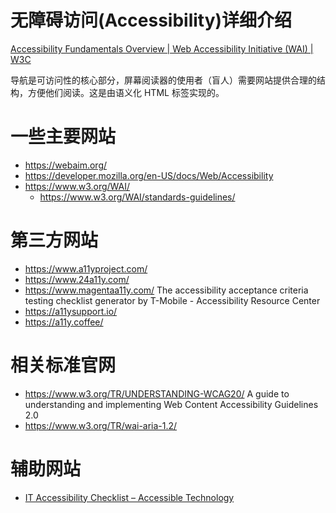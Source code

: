 * 无障碍访问(Accessibility)详细介绍

[[https://www.w3.org/WAI/fundamentals/][Accessibility Fundamentals Overview | Web Accessibility Initiative (WAI) | W3C]]

导航是可访问性的核心部分，屏幕阅读器的使用者（盲人）需要网站提供合理的结构，方便他们阅读。这是由语义化 HTML 标签实现的。

* 一些主要网站

- https://webaim.org/
- https://developer.mozilla.org/en-US/docs/Web/Accessibility
- https://www.w3.org/WAI/
  - https://www.w3.org/WAI/standards-guidelines/

* 第三方网站

- https://www.a11yproject.com/
- https://www.24a11y.com/
- https://www.magentaa11y.com/ The accessibility acceptance criteria testing checklist generator by T-Mobile - Accessibility Resource Center
- https://a11ysupport.io/
- https://a11y.coffee/

* 相关标准官网

- https://www.w3.org/TR/UNDERSTANDING-WCAG20/ A guide to understanding and implementing Web Content Accessibility Guidelines 2.0
- https://www.w3.org/TR/wai-aria-1.2/

* 辅助网站

- [[https://www.washington.edu/accesstech/checklist/][IT Accessibility Checklist – Accessible Technology]]
